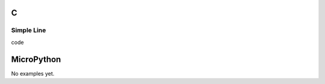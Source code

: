 C
^

Simple Line 
""""""""""""""""

.. image:: /lv_examples/src/lv_ex_widgets/lv_ex_line/lv_ex_line_1.png
  :alt: Line example in LittlevGL

.. container:: toggle

    .. container:: header
    
      code

    .. literalinclude:: /lv_examples/src/lv_ex_widgets/lv_ex_line/lv_ex_line_1.c
      :language: c

MicroPython
^^^^^^^^^^^

No examples yet.
